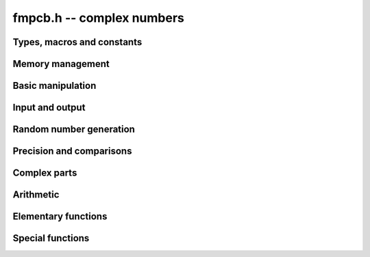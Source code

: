 **fmpcb.h** -- complex numbers
===============================================================================

Types, macros and constants
-------------------------------------------------------------------------------

.. type:: fmpcb_struct

.. type:: fmpcb_t

    An *fmpcb_struct* consists of a pair of *fmprb_struct*:s.
    An *fmpcb_t* is defined as an array of length one of type
    *fmpcb_struct*, permitting an *fmpcb_t* to be passed by
    reference.

.. macro:: fmpcb_realref(x)

    Macro returning a pointer to the real part of *x* as an *fmprb_t*.

.. macro:: fmprb_imagref(x)

    Macro returning a pointer to the imaginary part of *x* as an *fmprb_t*.

Memory management
-------------------------------------------------------------------------------

.. function:: void fmpcb_init(fmprb_t x)

    Initializes the variable *x* for use. Its midpoint and radius are both
    set to zero.

.. function:: void fmpcb_clear(fmpcb_t x)

    Clears the variable *x*, freeing or recycling its allocated memory.

.. function:: fmpcb_struct * _fmpcb_vec_init(long n)

    Returns a pointer to an array of *n* initialized *fmpcb_struct*:s.

.. function:: void _fmpcb_vec_clear(fmpcb_struct * v, long n)

    Clears an array of *n* initialized *fmpcb_struct*:s.

Basic manipulation
-------------------------------------------------------------------------------

.. function:: int fmpcb_is_zero(const fmpcb_t z)

    Returns nonzero iff *z* is zero.

.. function:: int fmpcb_is_one(const fmpcb_t z)

    Returns nonzero iff *z* is exactly 1.

.. function:: int fmpcb_is_exact(const fmpcb_t z)

    Returns nonzero iff *z* is exact.

.. function:: void fmpcb_zero(fmpcb_t z)

.. function:: void fmpcb_one(fmpcb_t z)

.. function:: void fmpcb_onei(fmpcb_t z)

    Sets *z* respectively to 0, 1, `i = \sqrt{-1}`.

.. function:: void fmpcb_set(fmpcb_t z, const fmpcb_t x)

.. function:: void fmpcb_set_ui(fmpcb_t z, long x)

.. function:: void fmpcb_set_si(fmpcb_t z, long x)

.. function:: void fmpcb_set_fmpz(fmpcb_t z, const fmpz_t x)

.. function:: void fmpcb_set_fmprb(fmpcb_t z, const fmprb_t c)

    Sets *z* to the value of *x*.

.. function:: void fmpcb_set_fmpq(fmpcb_t z, const fmpq_t x, long prec)

.. function:: void fmpcb_set_round(fmpcb_t z, const fmpcb_t x, long prec)

.. function:: void fmpcb_set_round_fmpz(fmpcb_t z, const fmpz_t x, long prec)

.. function:: void fmpcb_set_round_fmprb(fmpcb_t z, const fmprb_t x, long prec)

    Sets *z* to *x*, rounded to *prec* bits.

.. function:: void fmpcb_swap(fmpcb_t z, fmpcb_t x)

    Swaps *z* and *x* efficiently.


Input and output
-------------------------------------------------------------------------------

.. function:: void fmpcb_print(const fmpcb_t x)

    Prints the internal representation of *x*.

.. function:: void fmpcb_printd(const fmpcb_t z, long digits)

    Prints *x* in decimal. The printed value of the radius is not adjusted
    to compensate for the fact that the binary-to-decimal conversion
    of both the midpoint and the radius introduces additional error.


Random number generation
-------------------------------------------------------------------------------

.. function:: void fmpcb_randtest(fmpcb_t z, flint_rand_t state, long prec, long mag_bits)

    Generates a random complex number by generating separate random
    real and imaginary parts.

Precision and comparisons
-------------------------------------------------------------------------------

.. function:: int fmpcb_equal(const fmpcb_t x, const fmpcb_t y)

    Returns nonzero iff *x* and *y* are identical.

.. function:: int fmpcb_overlaps(const fmpcb_t x, const fmpcb_t y)

    Returns nonzero iff *x* and *y* have some point in common.

.. function:: void fmpcb_get_abs_ubound_fmpr(fmpr_t u, const fmpcb_t z, long prec)

    Sets *u* to an upper bound for the absolute value of *z*, computed
    using a working precision of *prec* bits.

.. function:: void fmpcb_get_abs_lbound_fmpr(fmpr_t u, const fmpcb_t z, long prec)

    Sets *u* to a lower bound for the absolute value of *z*, computed
    using a working precision of *prec* bits.

.. function:: void fmpcb_get_rad_ubound_fmpr(fmpr_t u, const fmpcb_t z, long prec)

    Sets *u* to an upper bound for the error radius of *z* (the value
    is currently not computed tightly).

.. function:: int fmpcb_contains_fmpq(const fmpcb_t x, const fmpq_t y)

.. function:: int fmpcb_contains_fmpz(const fmpcb_t x, const fmpz_t y)

.. function:: int fmpcb_contains(const fmpcb_t x, const fmpcb_t y)

    Returns nonzero iff *y* is contained in *x*.

.. function:: int fmpcb_contains_zero(const fmpcb_t x)

    Returns nonzero iff zero is contained in *x*.

.. function:: long fmpcb_bits(const fmpcb_t x)

    Returns the maximum of *fmprb_bits* applied to the real
    and imaginary parts of *x*, i.e. the minimum precision sufficient
    to represent *x* exactly.


Complex parts
-------------------------------------------------------------------------------

.. function:: void fmpcb_arg(fmprb_t r, const fmpcb_t z, long prec)

    Sets *r* to a real interval containing the complex argument (phase) of *z*.
    We define the complex argument have a discontinuity on `(-\infty,0]`, with
    the special value `\operatorname{arg}(0) = 0`, and
    `\operatorname{arg}(a+0i) = \pi` for `a < 0`. Equivalently, if
    `z = a+bi`, the argument is given by `\operatorname{atan2}(b,a)`
    (see :func:`fmprb_atan2`).

.. function:: void fmpcb_abs(fmprb_t r, const fmpcb_t z, long prec)

    Sets *r* to the absolute value of *z*.


Arithmetic
-------------------------------------------------------------------------------

.. function:: void fmpcb_neg(fmpcb_t z, const fmpcb_t x)

    Sets *z* to the negation of *x*.

.. function:: void fmpcb_conj(fmpcb_t z, const fmpcb_t x)

    Sets *z* to the complex conjugate of *x*.

.. function:: void fmpcb_add_ui(fmpcb_t z, const fmpcb_t x, ulong y, long prec)

.. function:: void fmpcb_add_fmpz(fmpcb_t z, const fmpcb_t x, const fmpz_t y, long prec)

.. function:: void fmpcb_add_fmprb(fmpcb_t z, const fmpcb_t x, const fmprb_t y, long prec)

.. function:: void fmpcb_add(fmpcb_t z, const fmpcb_t x, const fmpcb_t y, long prec)

    Sets *z* to the sum of *x* and *y*.

.. function:: void fmpcb_sub_ui(fmpcb_t z, const fmpcb_t x, ulong y, long prec)

.. function:: void fmpcb_sub_fmpz(fmpcb_t z, const fmpcb_t x, const fmpz_t y, long prec)

.. function:: void fmpcb_sub_fmprb(fmpcb_t z, const fmpcb_t x, const fmprb_t y, long prec)

.. function:: void fmpcb_sub(fmpcb_t z, const fmpcb_t x, const fmpcb_t y, long prec)

    Sets *z* to the difference of *x* and *y*.

.. function:: void fmpcb_mul_onei(fmpcb_t z, const fmpcb_t x)

    Sets *z* to *x* multiplied by the imaginary unit.

.. function:: void fmpcb_mul_ui(fmpcb_t z, const fmpcb_t x, ulong y, long prec)

.. function:: void fmpcb_mul_fmpz(fmpcb_t z, const fmpcb_t x, const fmpz_t y, long prec)

.. function:: void fmpcb_mul_fmprb(fmpcb_t z, const fmpcb_t x, const fmprb_t y, long prec)

    Sets *z* to the product of *x* and *y*.

.. function:: void fmpcb_mul(fmpcb_t z, const fmpcb_t x, const fmpcb_t y, long prec)

    Sets *z* to the product of *x* and *y*. If at least one part of
    *x* or *y* is zero, the operations is reduced to two real multiplications.
    If *x* and *y* are the same pointers, they are assumed to represent
    the same mathematical quantity and the squaring formula is used.

.. function:: void fmpcb_mul_alt(fmpcb_t z, const fmpcb_t x, const fmpcb_t y, long prec)

    Sets *z* to the product of *x* and *y*. If at least one part of
    *x* or *y* is zero, the operations is reduced to two real multiplications.
    Otherwise, letting `x = a + bi`, `y = c + di`, `z = e + fi`, we use
    the formula `e = ac - bd`, `f = (a+b)(c+d) - ac - bd`,
    which requires three real multiplications instead of four.

    The drawback of this algorithm is that the numerical stability is much
    worse than for the default algorithm. In particular, if one operand
    has a large error and the other a small error, the output error will
    be about twice that of the large input error, rather than about the same.

.. function:: void fmpcb_mul_2exp_si(fmpcb_t z, const fmpcb_t x, long e)

    Sets *z* to *x* multiplied by `2^e`, without rounding.

.. function:: void fmpcb_addmul(fmpcb_t z, const fmpcb_t x, const fmpcb_t y, long prec)

.. function:: void fmpcb_addmul_ui(fmpcb_t z, const fmpcb_t x, ulong y, long prec)

.. function:: void fmpcb_addmul_fmpz(fmpcb_t z, const fmpcb_t x, const fmpz_t y, long prec)

.. function:: void fmpcb_addmul_fmprb(fmpcb_t z, const fmpcb_t x, const fmprb_t y, long prec)

    Sets *z* to *z* plus the product of *x* and *y*.

.. function:: void fmpcb_submul(fmpcb_t z, const fmpcb_t x, const fmpcb_t y, long prec)

.. function:: void fmpcb_submul_ui(fmpcb_t z, const fmpcb_t x, ulong y, long prec)

.. function:: void fmpcb_submul_fmpz(fmpcb_t z, const fmpcb_t x, const fmpz_t y, long prec)

.. function:: void fmpcb_submul_fmprb(fmpcb_t z, const fmpcb_t x, const fmprb_t y, long prec)

    Sets *z* to *z* minus the product of *x* and *y*.

.. function:: void fmpcb_inv(fmpcb_t z, const fmpcb_t x, long prec)

    Sets *z* to the multiplicative inverse of *x*.

.. function:: void fmpcb_div_ui(fmpcb_t z, const fmpcb_t x, ulong y, long prec)

.. function:: void fmpcb_div_si(fmpcb_t z, const fmpcb_t x, long y, long prec)

.. function:: void fmpcb_div_fmpz(fmpcb_t z, const fmpcb_t x, const fmpz_t y, long prec)

.. function:: void fmpcb_div(fmpcb_t z, const fmpcb_t x, const fmpcb_t y, long prec)

    Sets *z* to the quotient of *x* and *y*.

Elementary functions
-------------------------------------------------------------------------------

.. function:: void fmpcb_log(fmpcb_t y, const fmpcb_t z, long prec)

    Sets *y* to the principal branch of the natural logarithm of *z*,
    computed as
    `\log(a+bi) = \frac{1}{2} \log(a^2 + b^2) + i \operatorname{arg}(a+bi)`.

.. function:: void fmpcb_exp(fmpcb_t y, const fmpcb_t z, long prec)

    Sets *y* to the exponential function of *z*, computed as
    `\exp(a+bi) = \exp(a) \left( \cos(b) + \sin(b) i \right)`.

.. function:: void fmpcb_sin(fmpcb_t s, const fmpcb_t z, long prec)

.. function:: void fmpcb_cos(fmpcb_t c, const fmpcb_t z, long prec)

.. function:: void fmpcb_sin_cos(fmprb_t s, fmprb_t c, const fmprb_t z, long prec)

    Sets `s = \sin z`, `c = \cos z`, evaluated as
    `\sin(a+bi) = \sin(a)\cosh(b) + i \cos(a)\sinh(b)`,
    `\cos(a+bi) = \cos(a)\cosh(b) - i \sin(a)\sinh(b)`.

.. function:: void fmpcb_tan(fmpcb_t s, const fmpcb_t z, long prec)

    Sets `s = \tan z = (\sin z) / (\cos z)`, evaluated as
    `\tan(a+bi) = \sin(2a)/(\cos(2a) + \cosh(2b)) + i\sinh(2b)/(\cos(2a) + \cosh(2b))`.
    If `|b|` is small, the formula is evaluated as written; otherwise,
    we rewrite the hyperbolic functions in terms of decaying exponentials
    and evaluate the expression accurately using :func:`fmprb_expm1`.

.. function:: void fmpcb_cot(fmpcb_t s, const fmpcb_t z, long prec)

    Sets `s = \cot z = (\cos z) / (\sin z)`, evaluated as
    `\cot(a+bi) = -\sin(2a)/(\cos(2a) - \cosh(2b)) + i\sinh(2b)/(\cos(2a) - \cosh(2b))`
    using the same strategy as :func:`fmpcb_tan`.
    If `|z|` is close to zero, however, we evaluate
    `1 / \tan(z)` to avoid catastrophic cancellation.

.. function:: void fmpcb_sin_pi(fmpcb_t s, const fmpcb_t z, long prec)

.. function:: void fmpcb_cos_pi(fmpcb_t s, const fmpcb_t z, long prec)

.. function:: void fmpcb_sin_cos_pi(fmpcb_t s, fmpcb_t c, const fmpcb_t z, long prec)

    Sets `s = \sin \pi z`, `c = \cos \pi z`, evaluating the trigonometric
    factors of the real and imaginary part accurately via :func:`fmprb_sin_cos_pi`.

.. function:: void fmpcb_tan_pi(fmpcb_t s, const fmpcb_t z, long prec)

    Sets `s = \tan \pi z`. Uses the same algorithm as :func:`fmpcb_tan`,
    but evaluating the sine and cosine accurately via :func:`fmprb_sin_cos_pi`.

.. function:: void fmpcb_cot_pi(fmpcb_t s, const fmpcb_t z, long prec)

    Sets `s = \cot \pi z`. Uses the same algorithm as :func:`fmpcb_cot`,
    but evaluating the sine and cosine accurately via :func:`fmprb_sin_cos_pi`.

.. function:: void fmpcb_pow_fmpz(fmpcb_t y, const fmpcb_t b, const fmpz_t e, long prec)

.. function:: void fmpcb_pow_ui(fmpcb_t y, const fmpcb_t b, ulong e, long prec)

    Sets `y = b^e` using binary exponentiation (with an initial division
    if `e < 0`). Provided that *b* and *e*
    are small enough and the exponent is positive, the exact power can be
    computed by setting the precision to *FMPR_PREC_EXACT*.

    Note that these functions can get slow if the exponent is
    extremely large (in such cases :func:`fmpcb_pow` may be superior).

.. function:: void fmpcb_pow(fmpcb_t z, const fmpcb_t x, const fmpcb_t y, long prec)

    Sets `z = x^y`, computed using binary exponentiation if `y` if
    a small exact integer, as `z = (x^{1/2})^{2y}` if `y` is a small exact
    half-integer, and generally as `z = \exp(y \log x)`.

.. function:: void fmpcb_sqrt(fmpcb_t r, const fmpcb_t z, long prec)

    Sets *r* to the square root of *z*.
    If either the real or imaginary part is exactly zero, only
    a single real square root is needed. Generally, we use the formula
    `\sqrt{a+bi} = u/2 + ib/u, u = \sqrt{2(|a+bi|+a)}`,
    requiring two real square root extractions.

.. function:: void fmpcb_invroot_newton(fmpcb_t r, const fmpcb_t a, ulong m, const fmpcb_t r0, long startprec, long prec)

    Given one inverse *m*-th root *r0* (with a valid error bound) of the complex
    number *a*, lift it from precision *startprec* to *prec* using Newton
    iteration, solving `f(z) = (1/z)^m - a = 0`.

    We require that *a* is exact and that the root is isolated from the origin.
    We also assume that the initial estimate is well isolated from the
    conjugate roots (so as to avoid converging to the wrong root).
    Given an error bound `e_n` for an input term `z_n` at step `n` of the
    Newton iteration, the error of the next term is bounded by
    `e_{n+1} < |1/f'(z)| \sum_{k=2}^{\infty} (|f^{(k)}| / k!) e_n^k`.
    Replacing `k!` by `(k-2)!` gives
    `e_{n+1} < e_n^2 (m+1) (|z_n| / (|z_n| - e_n))^{-m-2} / |z_n|`.

.. function:: void fmpcb_root_exp(fmpcb_t r, const fmpcb_t a, long m, long index, long prec)

.. function:: void fmpcb_root_newton(fmpcb_t r, const fmpcb_t a, long m, long index, long prec)

.. function:: void fmpcb_root(fmpcb_t r, const fmpcb_t a, long m, long index, long prec)

    Sets `r = \exp((1/m) (\log(a) + 2 \pi i k))`. As `k`, which is given
    by *index*, goes from `0` to `m-1`, this
    expression gives all the *m*-th roots of the complex number *a*,
    starting with the principal *m*-th root (`k = 0`).
    We allow *m* to be negative.

    The *root_exp* version evaluates the exponential directly.

    The *root_newton* version uses Newton iteration, starting from an initial
    value generated by *root_exp*. It currently requires that
    *a* is exact and requires that *m* is not equal to *LONG_MIN*.

    The *root* version makes a choice between the algorithms,
    selecting *root_newton* at high precision.

Special functions
-------------------------------------------------------------------------------

.. function:: void fmpcb_rising_ui(fmpcb_t y, const fmpcb_t x, ulong n, long prec)

    Sets *y* to the rising factorial `x (x+1) (x+2) \cdots (x+n-1)`.

.. function:: void fmpcb_gamma(fmpcb_t y, const fmpcb_t x, long prec)

    Sets `y = \Gamma(x)`, the gamma function.

.. function:: void fmpcb_rgamma(fmpcb_t y, const fmpcb_t x, long prec)

    Sets  `y = 1/\Gamma(x)`, avoiding division by zero at the poles
    of the gamma function.

.. function:: void fmpcb_lgamma(fmpcb_t y, const fmpcb_t x, long prec)

    Sets `y = \log \Gamma(x)`.

    The branch cut of the logarithmic gamma function is placed on the
    negative half-axis, which means that
    `\log \Gamma(z) + \log z = \log \Gamma(z+1)` holds for all `z`,
    whereas `\log \Gamma(z) \ne \log(\Gamma(z))` in general.
    Warning: this function does not currently use the reflection
    formula, and gets very slow for `z` far into the left half-plane.

.. function:: void fmpcb_digamma(fmpcb_t y, const fmpcb_t x, long prec)

    Sets `y = \psi(x) = (\log \Gamma(x))' = \Gamma'(x) / \Gamma(x)`.

.. function:: void fmpcb_zeta(fmpcb_t z, const fmpcb_t s, long prec)

    Sets *z* to the value of the Riemann zeta function `\zeta(s)`.

.. function:: void fmpcb_hurwitz_zeta(fmpcb_t z, const fmpcb_t s, long prec)

    Sets *z* to the value of the Hurwitz zeta function `\zeta(s, a)`.
    Note: for computing derivatives with respect to `s`, see the
    functions in the *zeta* module.

